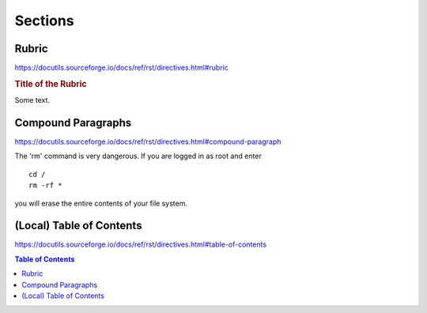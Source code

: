 Sections
========

Rubric
------

https://docutils.sourceforge.io/docs/ref/rst/directives.html#rubric

.. rubric:: Title of the Rubric

Some text.


Compound Paragraphs
-------------------

https://docutils.sourceforge.io/docs/ref/rst/directives.html#compound-paragraph

.. compound::

   The 'rm' command is very dangerous.  If you are logged
   in as root and enter ::

       cd /
       rm -rf *

   you will erase the entire contents of your file system.


(Local) Table of Contents
-------------------------

https://docutils.sourceforge.io/docs/ref/rst/directives.html#table-of-contents

.. contents:: Table of Contents
